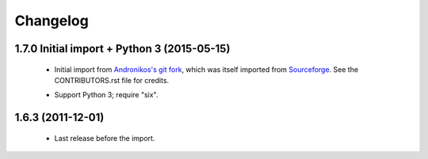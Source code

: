 Changelog
=========


1.7.0 Initial import + Python 3 (2015-05-15)
--------------------------------------------

  - Initial import from `Andronikos's git fork`_, which was
    itself imported from `Sourceforge`_.
    See the CONTRIBUTORS.rst file for credits.

  .. _Andronikos's git fork: https://github.com/anedos/tgscheduler
  .. _Sourceforge: http://sourceforge.net/p/turbogears1/code/7424/tree/projects/TGScheduler/trunk/

  - Support Python 3; require "six".


1.6.3 (2011-12-01)
------------------

  - Last release before the import.
